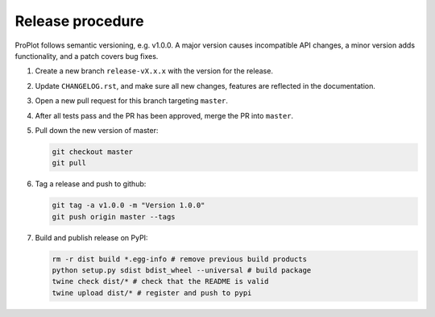 =================
Release procedure
=================

ProPlot follows semantic versioning, e.g. v1.0.0. A major version causes incompatible
API changes, a minor version adds functionality, and a patch covers bug fixes.

#. Create a new branch ``release-vX.x.x`` with the version for the release.

#. Update ``CHANGELOG.rst``, and make sure all new changes, features are reflected in the documentation.

#. Open a new pull request for this branch targeting ``master``.

#. After all tests pass and the PR has been approved, merge the PR into ``master``.

#. Pull down the new version of master:

   .. code-block:: bash

      git checkout master
      git pull

#. Tag a release and push to github:

   .. code-block:: bash

      git tag -a v1.0.0 -m "Version 1.0.0"
      git push origin master --tags

#. Build and publish release on PyPI:

   .. code-block:: bash

      rm -r dist build *.egg-info # remove previous build products
      python setup.py sdist bdist_wheel --universal # build package
      twine check dist/* # check that the README is valid
      twine upload dist/* # register and push to pypi

